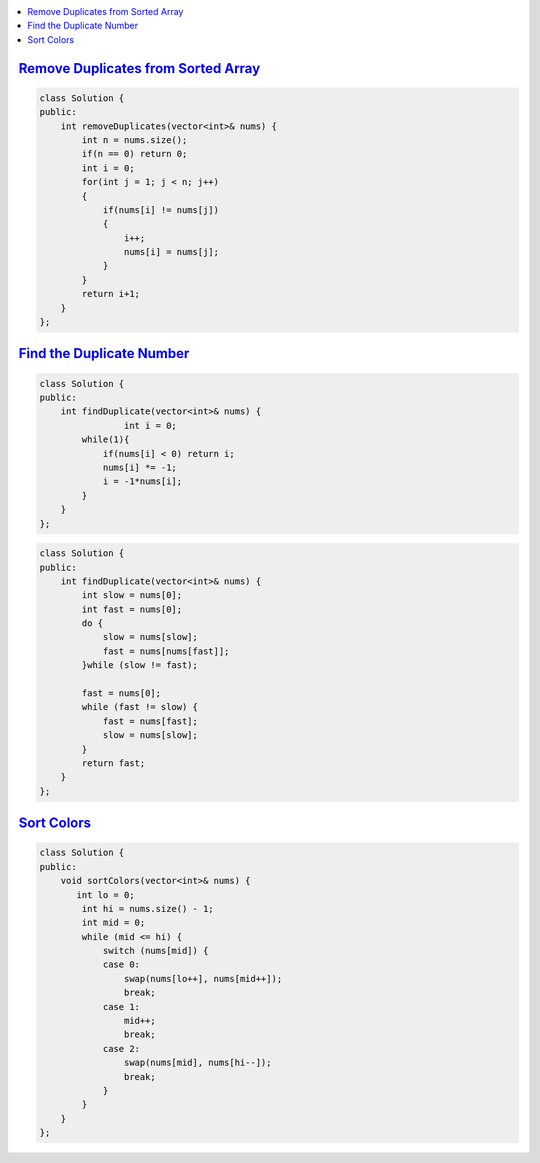 
.. contents::
   :local:
   :depth: 3
   
`Remove Duplicates from Sorted Array <https://leetcode.com/problems/remove-duplicates-from-sorted-array/>`_
===============================================================================


.. code:: c++

    class Solution {
    public:
        int removeDuplicates(vector<int>& nums) {
            int n = nums.size();
            if(n == 0) return 0;
            int i = 0;
            for(int j = 1; j < n; j++)
            {
                if(nums[i] != nums[j])
                {
                    i++;
                    nums[i] = nums[j];
                } 
            }
            return i+1;
        }
    };

`Find the Duplicate Number <https://leetcode.com/problems/find-the-duplicate-number/>`_
===============================================================================


.. code:: c++

      class Solution {
      public:
          int findDuplicate(vector<int>& nums) {
                      int i = 0;
              while(1){
                  if(nums[i] < 0) return i;
                  nums[i] *= -1;
                  i = -1*nums[i];
              }
          }
      };
      
.. code:: c++

      class Solution {
      public:
          int findDuplicate(vector<int>& nums) {
              int slow = nums[0];
              int fast = nums[0];
              do {
                  slow = nums[slow];
                  fast = nums[nums[fast]];
              }while (slow != fast);

              fast = nums[0];
              while (fast != slow) {
                  fast = nums[fast];
                  slow = nums[slow];
              }
              return fast;
          }
      };
      
      

`Sort Colors <https://leetcode.com/problems/sort-colors/submissions/>`_
===============================================================================

.. code:: c++     
      
      class Solution {
      public:
          void sortColors(vector<int>& nums) {
             int lo = 0; 
              int hi = nums.size() - 1; 
              int mid = 0;
              while (mid <= hi) { 
                  switch (nums[mid]) { 
                  case 0: 
                      swap(nums[lo++], nums[mid++]); 
                      break;  
                  case 1: 
                      mid++; 
                      break; 
                  case 2: 
                      swap(nums[mid], nums[hi--]); 
                      break; 
                  }
              }
          }
      };
